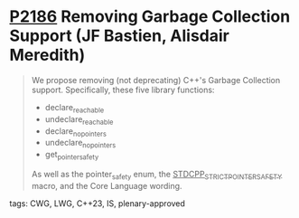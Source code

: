 * [[https://wg21.link/p2186][P2186]] Removing Garbage Collection Support (JF Bastien, Alisdair Meredith)
:PROPERTIES:
:CUSTOM_ID: p2186-removing-garbage-collection-support-jf-bastien-alisdair-meredith
:END:
#+begin_quote
We propose removing (not deprecating) C++'s Garbage Collection support. Specifically, these five library functions:
- declare_reachable
- undeclare_reachable
- declare_no_pointers
- undeclare_no_pointers
- get_pointer_safety

As well as the pointer_safety enum, the __STDCPP_STRICT_POINTER_SAFETY__ macro, and the Core Language wording.
#+end_quote
tags: CWG, LWG, C++23, IS, plenary-approved
